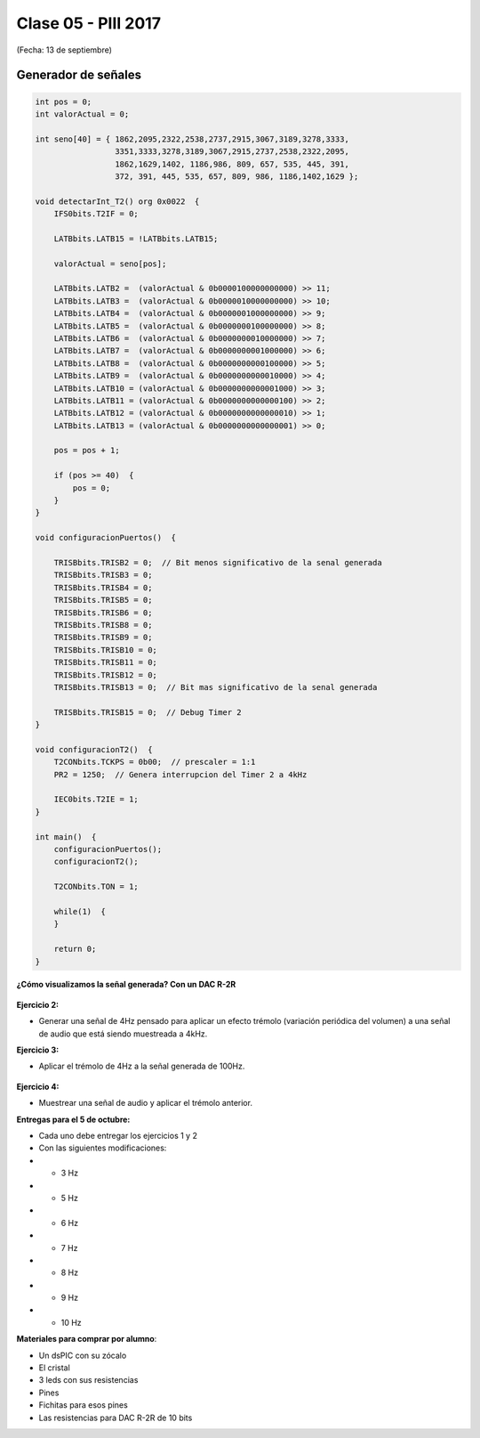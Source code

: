 .. -*- coding: utf-8 -*-

.. _rcs_subversion:

Clase 05 - PIII 2017
====================
(Fecha: 13 de septiembre)

Generador de señales
^^^^^^^^^^^^^^^^^^^^

.. figure:: images/clase07/senal_continua_discreta.png

.. figure:: images/clase07/ejemplo1_1.png

.. figure:: images/clase07/ejemplo1_2.png

.. figure:: images/clase07/planilla_excel.png
   :target: resources/clase07/Generador.xlsx
   
.. figure:: images/clase07/calculo_timer2.png   

.. code-block:: c

	int pos = 0;
	int valorActual = 0;

	int seno[40] = { 1862,2095,2322,2538,2737,2915,3067,3189,3278,3333,
	                 3351,3333,3278,3189,3067,2915,2737,2538,2322,2095,
	                 1862,1629,1402, 1186,986, 809, 657, 535, 445, 391,
	                 372, 391, 445, 535, 657, 809, 986, 1186,1402,1629 };
			 
	void detectarInt_T2() org 0x0022  {
	    IFS0bits.T2IF = 0;
		 
	    LATBbits.LATB15 = !LATBbits.LATB15;

	    valorActual = seno[pos];

	    LATBbits.LATB2 =  (valorActual & 0b0000100000000000) >> 11;
	    LATBbits.LATB3 =  (valorActual & 0b0000010000000000) >> 10;
	    LATBbits.LATB4 =  (valorActual & 0b0000001000000000) >> 9;
	    LATBbits.LATB5 =  (valorActual & 0b0000000100000000) >> 8;
	    LATBbits.LATB6 =  (valorActual & 0b0000000010000000) >> 7;
	    LATBbits.LATB7 =  (valorActual & 0b0000000001000000) >> 6;
	    LATBbits.LATB8 =  (valorActual & 0b0000000000100000) >> 5;
	    LATBbits.LATB9 =  (valorActual & 0b0000000000010000) >> 4;
	    LATBbits.LATB10 = (valorActual & 0b0000000000001000) >> 3;
	    LATBbits.LATB11 = (valorActual & 0b0000000000000100) >> 2;
	    LATBbits.LATB12 = (valorActual & 0b0000000000000010) >> 1;
	    LATBbits.LATB13 = (valorActual & 0b0000000000000001) >> 0;

	    pos = pos + 1;

	    if (pos >= 40)  {
	        pos = 0;
	    }
	}

	void configuracionPuertos()  {

	    TRISBbits.TRISB2 = 0;  // Bit menos significativo de la senal generada
	    TRISBbits.TRISB3 = 0;
	    TRISBbits.TRISB4 = 0;
	    TRISBbits.TRISB5 = 0;
	    TRISBbits.TRISB6 = 0;
	    TRISBbits.TRISB8 = 0;
	    TRISBbits.TRISB9 = 0;
	    TRISBbits.TRISB10 = 0;
	    TRISBbits.TRISB11 = 0;
	    TRISBbits.TRISB12 = 0;
	    TRISBbits.TRISB13 = 0;  // Bit mas significativo de la senal generada

	    TRISBbits.TRISB15 = 0;  // Debug Timer 2
	}

	void configuracionT2()  {
	    T2CONbits.TCKPS = 0b00;  // prescaler = 1:1
	    PR2 = 1250;  // Genera interrupcion del Timer 2 a 4kHz

	    IEC0bits.T2IE = 1;
	}

	int main()  {
	    configuracionPuertos();
	    configuracionT2();

	    T2CONbits.TON = 1;

	    while(1)  {
	    }

	    return 0;
	}

**¿Cómo visualizamos la señal generada? Con un DAC R-2R**

.. figure:: images/clase07/dac_r_2r.png

.. figure:: images/clase07/dac_proteus.png

**Ejercicio 2:**

- Generar una señal de 4Hz pensado para aplicar un efecto trémolo (variación periódica del volumen) a una señal de audio que está siendo muestreada a 4kHz.

**Ejercicio 3:**

- Aplicar el trémolo de 4Hz a la señal generada de 100Hz.

.. figure:: images/clase07/captura_tremolo.png

**Ejercicio 4:**

- Muestrear una señal de audio y aplicar el trémolo anterior.








**Entregas para el 5 de octubre:**

- Cada uno debe entregar los ejercicios 1 y 2
- Con las siguientes modificaciones:
-  - 3 Hz
-  - 5 Hz
-  - 6 Hz
-  - 7 Hz
-  - 8 Hz
-  - 9 Hz
-  - 10 Hz


**Materiales para comprar por alumno**: 

- Un dsPIC con su zócalo
- El cristal
- 3 leds con sus resistencias
- Pines
- Fichitas para esos pines
- Las resistencias para DAC R-2R de 10 bits

